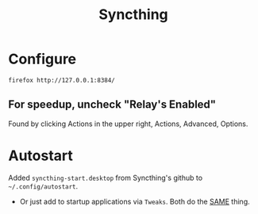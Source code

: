 #+TITLE: Syncthing
#+STARTUP: overview

* Configure
#+begin_src shell :results silent
  firefox http://127.0.0.1:8384/
#+end_src

** For speedup, uncheck "Relay's Enabled"
Found by clicking Actions in the upper right, Actions, Advanced, Options.

* Autostart
Added =syncthing-start.desktop= from Syncthing's github to =~/.config/autostart=.
- Or just add to startup applications via =Tweaks=. Both  do the _SAME_ thing.
